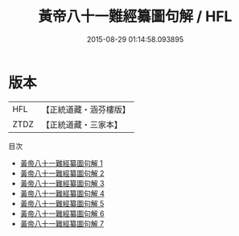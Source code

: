 #+TITLE: 黃帝八十一難經纂圖句解 / HFL

#+DATE: 2015-08-29 01:14:58.093895
* 版本
 |       HFL|【正統道藏・涵芬樓版】|
 |      ZTDZ|【正統道藏・三家本】|
目次
 - [[file:KR5d0047_001.txt][黃帝八十一難經纂圖句解 1]]
 - [[file:KR5d0047_002.txt][黃帝八十一難經纂圖句解 2]]
 - [[file:KR5d0047_003.txt][黃帝八十一難經纂圖句解 3]]
 - [[file:KR5d0047_004.txt][黃帝八十一難經纂圖句解 4]]
 - [[file:KR5d0047_005.txt][黃帝八十一難經纂圖句解 5]]
 - [[file:KR5d0047_006.txt][黃帝八十一難經纂圖句解 6]]
 - [[file:KR5d0047_007.txt][黃帝八十一難經纂圖句解 7]]
